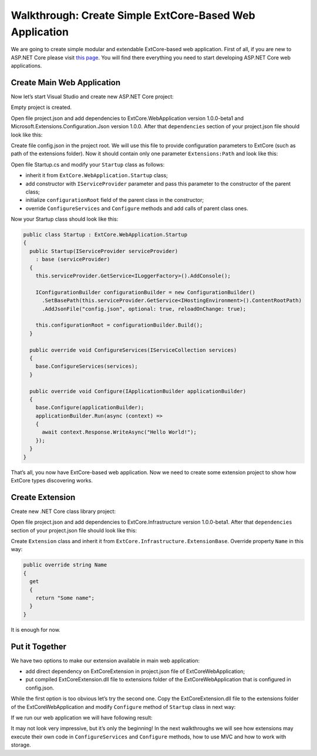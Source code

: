 ﻿Walkthrough: Create Simple ExtCore-Based Web Application
========================================================

We are going to create simple modular and extendable ExtCore-based web application. First of all,
if you are new to ASP.NET Core please visit `this page <https://www.microsoft.com/net/core>`_. You
will find there everything you need to start developing ASP.NET Core web applications.

Create Main Web Application
---------------------------

Now let’s start Visual Studio and create new ASP.NET Core project:

.. image:: /images/walkthrough_simple/1.png

.. image:: /images/walkthrough_simple/2.png

Empty project is created.

Open file project.json and add dependencies to ExtCore.WebApplication version 1.0.0-beta1 and
Microsoft.Extensions.Configuration.Json version 1.0.0. After that ``dependencies`` section of your
project.json file should look like this:

.. code-block:: js
    :emphasize-lines: 2,5

    "dependencies": {
      "ExtCore.WebApplication": "1.0.0-beta1",
      "Microsoft.AspNetCore.Server.IISIntegration": "1.0.0",
      "Microsoft.AspNetCore.Server.Kestrel": "1.0.0",
      "Microsoft.Extensions.Configuration.Json": "1.0.0",
      "Microsoft.Extensions.Logging.Console": "1.0.0",
      "Microsoft.NETCore.App": {
        "version": "1.0.0",
        "type": "platform"
      }
    }

Create file config.json in the project root. We will use this file to provide configuration
parameters to ExtCore (such as path of the extensions folder). Now it should contain only one
parameter ``Extensions:Path`` and look like this:

.. code-block:: js
    :emphasize-lines: 2,4

    {
      "Extensions": {
        // Please keep in mind that you have to change '\' to '/' on Linux-based systems
        "Path": "\\Extensions"
      }
    }

Open file Startup.cs and modify your ``Startup`` class as follows:

* inherit it from ``ExtCore.WebApplication.Startup`` class;
* add constructor with ``IServiceProvider`` parameter and pass this parameter to the constructor of the parent class;
* initialize ``configurationRoot`` field of the parent class in the constructor;
* override ``ConfigureServices`` and ``Configure`` methods and add calls of parent class ones.

Now your Startup class should look like this:

.. code-block:: c#

    public class Startup : ExtCore.WebApplication.Startup
    {
      public Startup(IServiceProvider serviceProvider)
        : base (serviceProvider)
      {
        this.serviceProvider.GetService<ILoggerFactory>().AddConsole();

        IConfigurationBuilder configurationBuilder = new ConfigurationBuilder()
          .SetBasePath(this.serviceProvider.GetService<IHostingEnvironment>().ContentRootPath)
          .AddJsonFile("config.json", optional: true, reloadOnChange: true);

        this.configurationRoot = configurationBuilder.Build();
      }

      public override void ConfigureServices(IServiceCollection services)
      {
        base.ConfigureServices(services);
      }

      public override void Configure(IApplicationBuilder applicationBuilder)
      {
        base.Configure(applicationBuilder);
        applicationBuilder.Run(async (context) =>
        {
          await context.Response.WriteAsync("Hello World!");
        });
      }
    }

That’s all, you now have ExtCore-based web application. Now we need to create some extension project to
show how ExtCore types discovering works.

Create Extension
----------------

Create new .NET Core class library project:

.. image:: /images/walkthrough_simple/3.png

Open file project.json and add dependencies to ExtCore.Infrastructure version 1.0.0-beta1. After that
``dependencies`` section of your project.json file should look like this:

.. code-block:: js
    :emphasize-lines: 2

    "dependencies": {
      "ExtCore.Infrastructure": "1.0.0-beta1",
      "NETStandard.Library": "1.6.0"
    }

Create ``Extension`` class and inherit it from ``ExtCore.Infrastructure.ExtensionBase``. Override
property ``Name`` in this way:

.. code-block:: c#

    public override string Name
    {
      get
      {
        return "Some name";
      }
    }

It is enough for now.

Put it Together
---------------

We have two options to make our extension available in main web application:

* add direct dependency on ExtCoreExtension in project.json file of ExtCoreWebApplication;
* put compiled ExtCoreExtension.dll file to extensions folder of the ExtCoreWebApplication that is configured in config.json.

While the first option is too obvious let’s try the second one. Copy the ExtCoreExtension.dll file
to the extensions folder of the ExtCoreWebApplication and modify ``Configure`` method of ``Startup`` class
in next way:

.. code-block:: c#
    :emphasize-lines: 6

    public override void Configure(IApplicationBuilder applicationBuilder)
    {
      base.Configure(applicationBuilder);
      applicationBuilder.Run(async (context) =>
      {
        await context.Response.WriteAsync(ExtensionManager.Extensions.First().Name);
      });
    }

If we run our web application we will have following result:

.. image:: /images/walkthrough_simple/4.png

It may not look very impressive, but it’s only the beginning! In the next walkthroughs we will see
how extensions may execute their own code in ``ConfigureServices`` and ``Configure`` methods, how
to use MVC and how to work with storage.